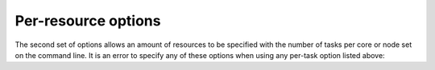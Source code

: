 Per-resource options
--------------------

The second set of options allows an amount of resources to be specified
with the number of tasks per core or node set on the command line. It is
an error to specify any of these options when using any per-task option
listed above:

.. option:: --cores=N

   Set the total number of cores.

.. option:: --tasks-per-node=N

   Set the number of tasks per node to run.

.. option:: --gpus-per-node=N

   With :option:`--nodes`, request a specific number of GPUs per node.

.. option:: --tasks-per-core=N

   Force a number of tasks per core. Note that this will run *N* tasks per
   *allocated* core. If nodes are exclusively scheduled by configuration or
   use of the :option:`--exclusive` flag, then this option could result in many
   more tasks than expected. The default for this option is effectively 1,
   so it is useful only for oversubscribing tasks to cores for testing
   purposes. You probably don't want to use this option.
